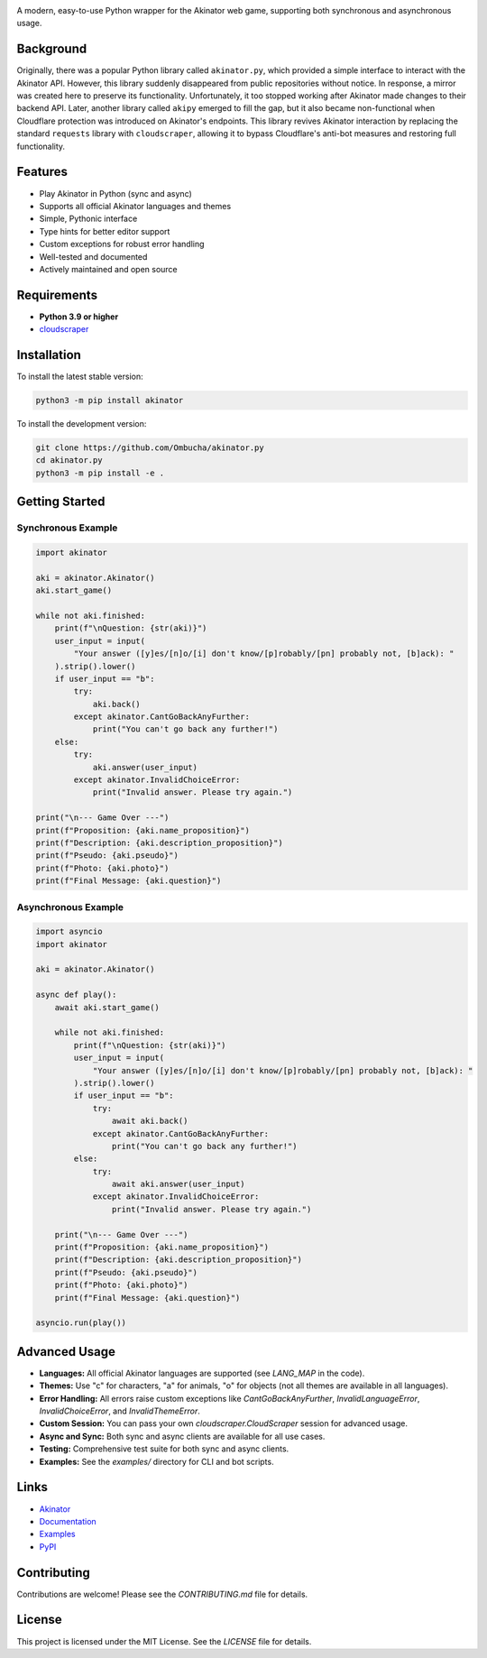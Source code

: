 .. image:: https://raw.githubusercontent.com/Ombucha/akinator.py/main/banner.png

.. image:: https://img.shields.io/pypi/v/akinator
    :target: https://pypi.python.org/pypi/akinator
    :alt: PyPI version
.. image:: https://static.pepy.tech/personalized-badge/akinator?period=total&left_text=downloads&left_color=grey&right_color=red
    :target: https://pypi.python.org/pypi/akinator
    :alt: PyPI downloads
.. image:: https://sloc.xyz/github/Ombucha/akinator.py?lower=True
    :target: https://github.com/Ombucha/akinator.py/graphs/contributors
    :alt: Lines of code
.. image:: https://img.shields.io/github/repo-size/Ombucha/akinator.py?color=yellow
    :target: https://github.com/Ombucha/akinator.py
    :alt: Repository size

A modern, easy-to-use Python wrapper for the Akinator web game, supporting both synchronous and asynchronous usage.

Background
----------

Originally, there was a popular Python library called ``akinator.py``, which provided a simple interface to interact with the Akinator API. However, this library suddenly disappeared from public repositories without notice. In response, a mirror was created here to preserve its functionality. Unfortunately, it too stopped working after Akinator made changes to their backend API. Later, another library called ``akipy`` emerged to fill the gap, but it also became non-functional when Cloudflare protection was introduced on Akinator's endpoints. This library revives Akinator interaction by replacing the standard ``requests`` library with ``cloudscraper``, allowing it to bypass Cloudflare's anti-bot measures and restoring full functionality.

Features
--------

- Play Akinator in Python (sync and async)
- Supports all official Akinator languages and themes
- Simple, Pythonic interface
- Type hints for better editor support
- Custom exceptions for robust error handling
- Well-tested and documented
- Actively maintained and open source

Requirements
------------

- **Python 3.9 or higher**
- `cloudscraper <https://pypi.org/project/cloudscraper/>`_

Installation
------------

To install the latest stable version:

.. code-block:: sh

    python3 -m pip install akinator

To install the development version:

.. code-block:: sh

    git clone https://github.com/Ombucha/akinator.py
    cd akinator.py
    python3 -m pip install -e .

Getting Started
---------------

Synchronous Example
~~~~~~~~~~~~~~~~~~~

.. code-block:: python

    import akinator

    aki = akinator.Akinator()
    aki.start_game()

    while not aki.finished:
        print(f"\nQuestion: {str(aki)}")
        user_input = input(
            "Your answer ([y]es/[n]o/[i] don't know/[p]robably/[pn] probably not, [b]ack): "
        ).strip().lower()
        if user_input == "b":
            try:
                aki.back()
            except akinator.CantGoBackAnyFurther:
                print("You can't go back any further!")
        else:
            try:
                aki.answer(user_input)
            except akinator.InvalidChoiceError:
                print("Invalid answer. Please try again.")

    print("\n--- Game Over ---")
    print(f"Proposition: {aki.name_proposition}")
    print(f"Description: {aki.description_proposition}")
    print(f"Pseudo: {aki.pseudo}")
    print(f"Photo: {aki.photo}")
    print(f"Final Message: {aki.question}")


Asynchronous Example
~~~~~~~~~~~~~~~~~~~~

.. code-block:: python

    import asyncio
    import akinator

    aki = akinator.Akinator()

    async def play():
        await aki.start_game()

        while not aki.finished:
            print(f"\nQuestion: {str(aki)}")
            user_input = input(
                "Your answer ([y]es/[n]o/[i] don't know/[p]robably/[pn] probably not, [b]ack): "
            ).strip().lower()
            if user_input == "b":
                try:
                    await aki.back()
                except akinator.CantGoBackAnyFurther:
                    print("You can't go back any further!")
            else:
                try:
                    await aki.answer(user_input)
                except akinator.InvalidChoiceError:
                    print("Invalid answer. Please try again.")

        print("\n--- Game Over ---")
        print(f"Proposition: {aki.name_proposition}")
        print(f"Description: {aki.description_proposition}")
        print(f"Pseudo: {aki.pseudo}")
        print(f"Photo: {aki.photo}")
        print(f"Final Message: {aki.question}")

    asyncio.run(play())


Advanced Usage
--------------

- **Languages:** All official Akinator languages are supported (see `LANG_MAP` in the code).
- **Themes:** Use "c" for characters, "a" for animals, "o" for objects (not all themes are available in all languages).
- **Error Handling:** All errors raise custom exceptions like `CantGoBackAnyFurther`, `InvalidLanguageError`, `InvalidChoiceError`, and `InvalidThemeError`.
- **Custom Session:** You can pass your own `cloudscraper.CloudScraper` session for advanced usage.
- **Async and Sync:** Both sync and async clients are available for all use cases.
- **Testing:** Comprehensive test suite for both sync and async clients.
- **Examples:** See the `examples/` directory for CLI and bot scripts.

Links
-----

- `Akinator <https://akinator.com/>`_
- `Documentation <https://akinator.readthedocs.io>`_
- `Examples <https://github.com/Ombucha/akinator.py/tree/main/examples>`_
- `PyPI <https://pypi.org/project/akinator.py/>`_

Contributing
------------

Contributions are welcome! Please see the `CONTRIBUTING.md` file for details.

License
-------

This project is licensed under the MIT License. See the `LICENSE` file for details.

